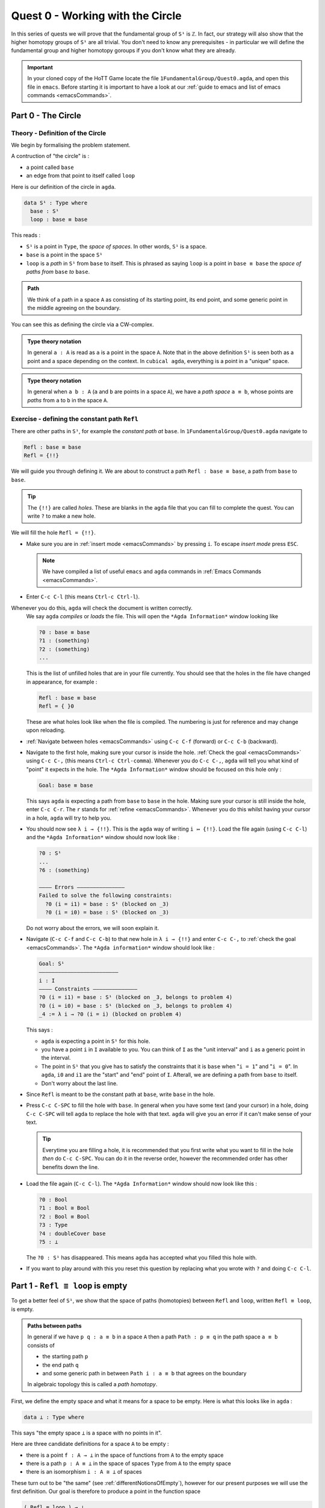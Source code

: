 .. _quest0WorkingWithTheCircle:

*********************************
Quest 0 - Working with the Circle
*********************************

In this series of quests we will prove that the fundamental group
of ``S¹`` is ``ℤ``.
In fact, our strategy will also show that the higher homotopy groups of
``S¹`` are all trivial.
You don't need to know any prerequisites - in particular we will define
the fundamental group and higher homotopy goroups
if you don't know what they are already.

.. important::

   In your cloned copy of the HoTT Game locate the file
   ``1FundamentalGroup/Quest0.agda``,
   and open this file in ``emacs``.
   Before starting it is important to have a look at
   our :ref:`guide to emacs and list of emacs commands <emacsCommands>`.

.. _part0TheCircle:

Part 0 - The Circle
=====================================

Theory - Definition of the Circle
---------------------------------

We begin by formalising the problem statement.

A contruction of "the circle" is :

- a point called ``base``
- an edge from that point to itself called ``loop``

Here is our definition of the circle in ``agda``.

.. code-block:: agda

   data S¹ : Type where
     base : S¹
     loop : base ≡ base

.. image:: images/S1-final.gif
  :width: 1000
  :alt: S1

This reads :

* ``S¹`` is a point in ``Type``, the *space of spaces*.
  In other words, ``S¹`` is a space.
* ``base`` is a point in the space ``S¹``
* ``loop`` is a *path* in ``S¹`` from ``base`` to itself.
  This is phrased as saying ``loop`` is a point in ``base ≡ base``
  the *space of paths from* ``base`` *to* ``base``.

.. admonition:: Path

   We think of a path in a space ``A`` as consisting
   of its starting point, its end point,
   and some generic point in the middle
   agreeing on the boundary.

You can see this as defining the circle via a CW-complex.

.. admonition:: Type theory notation

   In general ``a : A`` is read as ``a`` is a point
   in the space ``A``.
   Note that in the above definition ``S¹`` is seen
   both as a point and a space depending on the context.
   In ``cubical agda``,
   everything is a point in a "unique" space.

.. admonition:: Type theory notation

   In general when ``a b : A``
   (``a`` and ``b`` are points in a space ``A``),
   we have a *path space* ``a ≡ b``,
   whose points are *paths* from
   ``a`` to ``b`` in the space ``A``.

Exercise - defining the constant path ``Refl``
----------------------------------------------

There are other paths in ``S¹``,
for example the *constant path at* ``base``.
In ``1FundamentalGroup/Quest0.agda`` navigate to

.. code-block:: agda

   Refl : base ≡ base
   Refl = {!!}

We will guide you through defining it.
We are about to construct a path ``Refl : base ≡ base``,
a path from ``base`` to ``base``.

.. tip::

   The ``{!!}`` are called *holes*.
   These are blanks in the ``agda`` file that you can fill
   to complete the quest.
   You can write ``?`` to make a new hole.

We will fill the hole ``Refl = {!!}``.

* Make sure you are in :ref:`insert mode <emacsCommands>` by pressing ``i``.
  To escape *insert mode* press ``ESC``.

  .. NOTE::

     We have compiled a list of useful ``emacs`` and ``agda`` commands in
     :ref:`Emacs Commands <emacsCommands>`.

* Enter ``C-c C-l`` (this means ``Ctrl-c Ctrl-l``).
Whenever you do this, ``agda`` will check the document is written correctly.
  We say ``agda`` *compiles*  or *loads* the file.
  This will open the ``*Agda Information*`` window looking like

  .. code-block::

     ?0 : base ≡ base
     ?1 : (something)
     ?2 : (something)
     ...

  This is the list of unfilled holes that are in your file currently.
  You should see that the holes in the file have changed in appearance,
  for example :

  .. code-block:: agda

     Refl : base ≡ base
     Refl = { }0

  These are what holes look like when the file is compiled.
  The numbering is just for reference and may change upon reloading.
* :ref:`Navigate between holes <emacsCommands>` using ``C-c C-f`` (forward)
  or ``C-c C-b`` (backward).
* Navigate to the first hole, making sure your cursor is inside the hole.
  :ref:`Check the goal <emacsCommands>` using ``C-c C-,`` (this means ``Ctrl-c Ctrl-comma``).
  Whenever you do ``C-c C-,``, ``agda`` will tell you what kind of "point" it expects in the hole.
  The ``*Agda Information*`` window should be focused on this hole only :

  .. code::

     Goal: base ≡ base

  This says ``agda`` is expecting a path from ``base`` to ``base`` in the hole.
  Making sure your cursor is still inside the hole, enter ``C-c C-r``.
  The ``r`` stands for :ref:`refine <emacsCommands>`.
  Whenever you do this whilst having your cursor in a hole,
  ``agda`` will try to help you.
* You should now see ``λ i → {!!}``.
  This is the ``agda`` way of writing ``i ↦ {!!}``.
  Load the file again (using ``C-c C-l``) and
  the ``*Agda Information*`` window should now look like :

  .. code-block::

     ?0 : S¹
     ...
     ?6 : (something)

     ———— Errors ———————————————
     Failed to solve the following constraints:
       ?0 (i = i1) = base : S¹ (blocked on _3)
       ?0 (i = i0) = base : S¹ (blocked on _3)

  Do not worry about the errors,
  we will soon explain it.

* Navigate (``C-c C-f`` and ``C-c C-b``) to that new hole in ``λ i → {!!}`` and
  enter ``C-c C-,`` to  :ref:`check the goal <emacsCommands>`.
  The ``*Agda information*`` window should look like :

  .. code-block::

     Goal: S¹
     —————————————————————————
     i : I
     ———— Constraints ——————————————
     ?0 (i = i1) = base : S¹ (blocked on _3, belongs to problem 4)
     ?0 (i = i0) = base : S¹ (blocked on _3, belongs to problem 4)
     _4 := λ i → ?0 (i = i) (blocked on problem 4)

  This says :

  * ``agda`` is expecting a point in ``S¹`` for this hole.
  * you have a point ``i`` in ``I`` available to you.
    You can think of ``I`` as the "unit interval"
    and ``i`` as a generic point in the interval.
  * The point in ``S¹`` that you give has to satisfy the constraints that
    it is ``base`` when "``i = 1``" and "``i = 0``".
    In ``agda``, ``i0`` and ``i1`` are the "start" and "end" point of ``I``.
    Afterall, we are defining a path from ``base`` to itself.
  * Don't worry about the last line.

* Since ``Refl`` is meant to be the constant path at ``base``,
  write ``base`` in the hole.
* Press ``C-c C-SPC`` to fill the hole with ``base``.
  In general when you have some text (and your cursor) in a hole,
  doing ``C-c C-SPC`` will tell ``agda`` to replace the hole with that text.
  ``agda`` will give you an error if it can't make sense of your text.

  .. tip::

     Everytime you are filling a hole,
     it is recommended that you first write what you want to fill
     in the hole *then* do ``C-c C-SPC``.
     You can do it in the reverse order,
     however the recommended order has other benefits down the line.

* Load the file again (``C-c C-l``).
  The ``*Agda Information*`` window should now look like this :

  .. code-block:: agda

     ?0 : Bool
     ?1 : Bool ≅ Bool
     ?2 : Bool ≡ Bool
     ?3 : Type
     ?4 : doubleCover base
     ?5 : ⊥

  The ``?0 : S¹`` has disappeared.
  This means ``agda`` has accepted what you filled this hole with.
* If you want to play around with this you reset this question
  by replacing what you wrote with ``?`` and doing
  ``C-c C-l``.

.. _part1ReflEquivLoopIsEmpty:

Part 1 -  ``Refl ≡ loop`` is empty
==================================

To get a better feel of ``S¹``,
we show that the space of paths (homotopies) between
``Refl`` and ``loop``, written ``Refl ≡ loop``, is empty.

.. admonition:: Paths between paths

   In general if we have ``p q : a ≡ b`` in a space ``A``
   then a path ``Path : p ≡ q`` in the path space ``a ≡ b``
   consists of

   - the starting path ``p``
   - the end path ``q``
   - and some generic path in between ``Path i : a ≡ b``
     that agrees on the boundary

   .. raw:: html

      <video controls width="600">

          <source src="../_static/pathSpace.webm"
                  type="video/webm">
                  
      </video>

   In algebraic topology this is called a *path homotopy*.

First, we define the empty space and what it means for a space to be empty.
Here is what this looks like in ``agda`` :

.. code-block:: agda

   data ⊥ : Type where

This says "the empty space ``⊥`` is a space with no points in it".

Here are three candidate definitions for a space ``A`` to be empty :

* there is a point ``f : A → ⊥``
  in the space of functions from ``A`` to the empty space
* there is a path ``p : A ≡ ⊥``
  in the space of spaces ``Type`` from ``A`` to the empty space
* there is an isomorphism ``i : A ≅ ⊥`` of spaces

These turn out to be "the same"
(see :ref:`differentNotionsOfEmpty`),
however for our present purposes we will use the first definition.
Our goal is therefore to produce a point in the function space

.. code-block:: agda

   ( Refl ≡ loop ) → ⊥

The authors of this series have thought long and hard
about how one would come up with the following argument.
Unfortunately, sometimes mathematics is in need of a new trick
and this was one of them.

.. admonition:: The trick

   We make a path ``p : true ≡ false``
   from the assumed path (homotopy) ``h : Refl ≡ loop`` by
   constructing a non-trivial ``Bool``-bundle over the circle,
   hence obtaining a map ``( Refl ≡ loop ) → ⊥``.

To elaborate :
``Bool`` here refers to the discrete space with two points ``true, false``.
We will create a map ``doubleCover : S¹ → Type`` that sends
``base`` to ``Bool`` and the path ``loop`` to
a non-trivial path ``flipPath : Bool ≡ Bool`` in the space of spaces.

..
   .. image:: images/doubleCover-final.gif
     :width: 1000
     :alt: doubleCover

.. raw:: html

   <video controls width="600">

     <source src="../_static/doubleCover.webm"
             type="video/webm">

   </video>


Viewing the picture vertically,
for each point ``x : S¹``,
we call ``doubleCover x`` the *fiber of* ``doubleCover`` *over* ``x``.
All the fibers look like ``Bool``, hence our choice of the name ``Bool``- \*bundle*.

.. admonition:: Homotopy type theory

   A path ``p : X ≡ Y`` between two *spaces* ``X Y : Type``
   (viewed as points in the space of spaces)
   can be visualised as follows :

   * Two spaces ``X`` and ``Y`` as end points.
   * For the generic point ``i : I`` in the interval
     ``p i : Type`` is a space that varies continuously with to respect to ``i``
     such that ``p 0`` is ``X`` and ``p 1`` is ``Y``.

   The continuity guarantees that each point along the path looks "the same".
   In particular the end points look "the same".

We will get a path from ``true`` to ``false``
in the fiber of ``doubleCover`` over ``base``
by "lifting the homotopy" ``h : Refl ≡ loop`` and
considering the end points of the "lifted paths".
``Refl`` will "lift" to a "constant path" and ``loop`` will "lift" to

.. image:: images/lifted_loops.png
  :width: 1000
  :alt: liftedPaths

Let's assume for the moment that we have ``flipPath`` already and
define ``doubleCover``.

* Make sure you are in :ref:`insert mode <emacsCommands>`.
* Navigate to the definition of ``doubleCover`` and make sure
  you have :ref:`loaded the file <emacsCommands>` with ``C-c C-l``.

  .. code-block:: agda

     doubleCover : S¹ → Type
     doubleCover x = {!!}

* :ref:`Navigate to the hole <emacsCommands>` and :ref:`check the goal<emacsCommands>`.
  It should look like

  .. code::

     Goal: Type
     ————————————————————
     x : S¹

  This says it is expecting a point in ``Type``, the space of spaces,
  i.e. it expects a space.
  We will first :ref:`case on x <emacsCommands>`
  by writing ``x`` in the hole and doing ``C-c C-c`` (``c`` for cases).
  You should now see two new holes :

  .. code-block:: agda

     doubleCover : S¹ → Type
     doubleCover base = {!!}
     doubleCover (loop i) = {!!}

  This means :
  ``S¹`` is made from a point ``base`` and an edge ``loop``,
  so a map out of ``S¹`` to a space is the same as choosing
  a point to map ``base`` to, and an edge to map ``loop`` to respectively.
  Since ``loop`` is a path from ``base`` to itself,
  its image must also be a path from the image of ``base`` to itself.
* :ref:`Navigate <emacsCommands>` to the first new hole and :ref:`check the goal<emacsCommands>`.
  We want to map ``base`` to the space ``Bool`` so
  write ``Bool`` in the hole, then do ``C-c C-SPC`` to :ref:`fill <emacsCommands>` it.
* :ref:`Navigate <emacsCommands>` to the second new hole and :ref:`check the goal<emacsCommands>`.
  Here ``loop i`` is a generic point in the path ``loop``,
  where ``i : I`` is a generic point of the "unit interval".
  We are assuming we have ``flipPath`` defined already
  and want to map ``loop`` to ``flipPath``,
  so ``loop i`` should map to a generic point in the path ``flipPath``.

  .. NOTE::

     We can use ``flipPath`` without completing the definition of ``flipPath``.

  Try filling the hole.
* Once you think you are done, :ref:`reload <emacsCommands>` the ``agda`` file with ``C-c C-l``
  and if it doesn't complain
  this means there are no problems with your definition.
  Compare your definition to that in ``1FundamentalGroup/Quest0Solutions.agda``
  to check that your definition is the one we want.
  To navigate to solutions file escape *insert mode* using ``ESC`` and do ``SPC f f``
  to find the file, see :ref:`emacsCommands`.
  Here is a definition that ``agda`` will accept, but is *not* what we need:

  .. raw:: html

     <p>
     <details>
     <summary>Bad definition</summary>

  .. code:: agda

     doubleCover : S¹ → Type
     doubleCover base = Bool
     doubleCover (loop i) = Bool

  .. raw:: html

     </details>
     </p>


Defining ``flipPath`` is quite involved and we will do so in the following part.

.. _part2DefiningFlipPathViaUnivalence:

Part 2 - Defining ``flipPath`` via Univalence
=============================================

In this part, we will define the path ``flipPath : Bool ≡ Bool``.
Recall the picture of ``doubleCover``.

.. _doubleCoverAnimation2:

.. raw:: html

   <video controls width="600">

     <source src="../_static/doubleCover.webm"
             type="video/webm">

   </video>

..
   .. image:: images/doubleCover-final.gif
     :width: 1000
     :alt: doubleCover

This means we need ``flipPath`` to correspond to
the unique non-identity permutation of ``Bool``
that flips ``true`` and ``false``.

The function
------------

We proceed in steps :

1. Define the function ``Flip : Bool → Bool``.
2. Promote this to an isomorphism ``flipIso : Bool ≅ Bool``.
3. We use *univalence* to turn ``flipIso`` into
   a path ``flipPath : Bool ≡ Bool``.
   The univalence axiom asserts that
   paths in ``Type`` - the space of spaces - correspond to
   homotopy-equivalences of spaces.
   As a corollary,
   we can make paths in ``Type`` from isomorphisms in ``Type``.

.. admonition:: Isomorphism

   One with a topological mindset might worry if isomorphism means
   homeomorphism, homotopy equivalence, bijection or something else;
   one might even wonder what *continuity* is here.
   The answer is that this is *synthetic homotopy theory*,
   where

   - there is *no need for real numbers*
   - every map is continuous in the sense that they respect paths
   - an isomorphism ``A ≅ B`` is given by the data of

     - ``fun : A → B``
     - ``inv : B → A``
     - ``rightInv`` that says (extensionally) ``fun ∘ inv`` is homotopic to the identity,
       i.e. given any ``b : B`` we have a path ``fun ∘ inv b ≡ b``.
     - ``leftInv`` that says (extensionally) ``inv ∘ fun`` is homotopic to the identity.

     You might notice that the above looks like the classical
     definition of homotopy equivalence. (They turn out to be "the same".)

.. admonition:: Univalence

   We have described paths between points as giving a starting point,
   an ending point, and a generic point between that agrees on the boundary.
   Drawing a path between *spaces* in the *space of spaces*,
   we can see that such a path is the data of two
   spaces that "continuously look the same":

   .. insert picture

   We already have a notion of "the same" for spaces,
   which is isomorphism.
   Hence we assume the following "univalence" axiom :
   Any isomorphism can be turned into a path between spaces.

* In ``1FundamentalGroup/Quest0.agda``, navigate to :

.. code-block:: agda

  Flip : Bool → Bool
  Flip x = {!!}

* Make sure you are in :ref:`insert mode<emacsCommands>`.
* :ref:`Check the goal<emacsCommands>`.
  It should be asking for a point in ``Bool``,
  since we have already given it an ``x : Bool`` at the front.

.. tip::

   Whenever you encounter a new hole, you should first :ref:`check the goal<emacsCommands>`.

* Write ``x`` inside the hole,
  and :ref:`case <emacsCommands>` on ``x`` using ``C-c C-c`` with your cursor still inside.
  You should now see :

  .. code-block:: agda

    Flip : Bool → Bool
    Flip false = {!!}
    Flip true = {!!}

  This means :
  the space ``Bool`` is made of two points ``false, true`` and nothing else,
  so to map out of ``Bool`` it suffices
  to find images for ``false`` and ``true`` respectively.
* Since we want ``Flip`` to flip ``true`` and ``false``,
  fill the first hole with ``true`` and the second with ``false``.
* To check things have worked,
  try ``C-c C-d`` (``d`` stands for :ref:`deduce its space <emacsCommands>`).
  Then ``agda`` will ask you to input an expression.
  Enter ``Flip``.
  In the ``*Agda Information*`` window,
  you should see

  .. code-block:: agda

    Bool → Bool

  This means ``agda`` recognises ``Flip`` as a well-formulated term
  and is a point in the space of maps from ``Bool`` to ``Bool``.
* We can also ask ``agda`` to compute outputs of ``Flip``.
  Try ``C-c C-n`` (``n`` stands for :ref:`normalise <emacsCommands>`),
  ``agda`` should again be asking for an expression.
  Enter ``Flip true``.
  In the ``*Agda Information*`` window, you should see ``false``, as desired.

.. _part2DefiningFlipPathViaUnivalenceTheIsomorphism:

The isomorphism
---------------

* :ref:`Navigate <emacsCommands>` to

  .. code-block:: agda

    flipIso : Bool ≅ Bool
    flipIso = {!!}

* :ref:`Refine <emacsCommands>` with ``C-c C-r``.
  You should now see

  .. code-block:: agda

    flipIso : Bool ≅ Bool
    flipIso = iso {!!} {!!} {!!} {!!}

* Given two spaces ``A`` and ``B``,
  ``iso`` (with respect to ``A`` and ``B``) belongs to the following space :

  .. code-block::

     iso : (fun : A → B) (inv : B → A)
           (rightInv : section fun inv) (leftInv : retract fun inv) →
           A ≅ B

  which says that ``iso`` will produce an isomorphism from ``A`` to ``B``
  given a map ``fun`` forwards and an inverse ``inv`` backwards,
  and points of the space ``section fun inv`` and ``retract fun inv``.
  Try to find out what ``section`` and ``retract`` are
  by doing ``C-c C-n`` and entering their respective names.
  They should respectively say that
  ``inv`` is a right and left inverse of ``fun``.

* :ref:`Check the first two holes <emacsCommands>`,
  ``agda`` should expect functions ``Bool → Bool``
  to go in both of them.
  This is because it is expecting a function and its inverse,
  respectively,
  so fill them with ``Flip`` and its inverse ``Flip``.
* Check the goal of the next two holes.
  They should be

  .. code-block::

    section Flip Flip

  and

  .. code-block::

     retract Flip Flip

* Add the following to your code (make sure you copy it exactly) :

  .. code-block:: agda

    flipIso : Bool ≅ Bool
    flipIso = iso Flip Flip {!!} {!!} where

      rightInv : section Flip Flip
      rightInv x = {!!}

      leftInv : retract Flip Flip
      leftInv x = {!!}

  Then :ref:`load <emacsCommands>` the file with ``C-c C-l``.
  If ``agda`` gives an error it could be due to

  1. missing spaces; ``agda`` is space sensitive
  2. wrong indentation before ``rightInv`` and ``leftInv``; ``agda`` is intentation sensitive
  3. missing the ``where`` in the second line.
  4. lower and upper case differences

  .. admonition:: where to use ``where``

     The ``where`` allows you to make definitions local to the current definition,
     in the sense that you will not be able to access
     ``rightInv`` and ``leftInv`` outside this proof.
     We will eventually fill the missing holes from before with ``rightInv`` and ``leftInv``.
     If you like you can also place the definitions of
     ``rightInv`` and ``leftInv`` before ``flipIso``.

  ..
     .. raw:: html

        <p>
        <details>
        <summary>Why did we add an ``x``? </summary>

     * To find out why we put ``rightInv x`` on the left you can try instead

        .. code:: agda

           flipIso : Bool ≅ Bool
           flipIso = iso Flip Flip {!!} {!!} where

              rightInv : section Flip Flip
              rightInv = {!!}

              leftInv : retract Flip Flip
              leftInv = {!!}

     * :ref:`Check the goal <emacsCommands>` of the hole ``rightInv = {!!}``
       and try using ``C-c C-r``.
       It should give you ``λ x → {!!}``.
       This says it's asking for something for each ``x : Bool``.
       (Recall that ``λ x → {!!}`` is the ``agda`` notation for
       ``x ↦ {!!}``.)
       If you check the goal you can find out what it wants
       and that you have available ``x : Bool``.
     * To do a proof for each ``x : Bool``, we can also just stick
       ``x`` before the ``=`` and do away with the ``λ`` like this :

       .. code-block:: agda

          flipIso : Bool ≅ Bool
          flipIso = iso Flip Flip {!!} {!!} where

             rightInv : section Flip Flip
             rightInv x = {!!}

             leftInv : retract Flip Flip
             leftInv = {!!}

     .. raw:: html

        </details>
        </p>

* :ref:`Check the goal <emacsCommands>` of the hole ``rightInv x = {!!}``.
  In the ``*Agda Information*`` window, you should see

  .. code-block:: agda

     Goal: Flip (Flip x) ≡ x
     —————————————————————————————————
     x : Bool

  This says ``rightInv`` should give for each ``x : Bool`` a path ``p : Flip (Flip x) ≡ x``.
  We gave an ``x : Bool`` in front, so the goal is simply to give a path ``p : Flip (Flip x) ≡ x``.
  Try to give such a path.

  .. raw:: html

     <p>
     <details>
     <summary>Hint</summary>

  You need to :ref:`case <emacsCommands>` on what ``x`` can be.
  Then for the case of ``false``,
  ``Flip (Flip false)`` should just be ``false`` by design,
  so you need to give a path from ``false`` to ``false``.

  The benefit of having ``x`` before the ``=``
  is that we can case on what ``x`` can be.
  This is called *pattern matching*.

  .. raw:: html

     </details>
     </p>

* Do the same for ``leftInv x = {!!}``.
* Fill in the missing goals from the original problem using ``rightInv``, ``leftInv``.
* If you got the definition right then ``agda``
  should not have any errors when you load using ``C-c C-l``.

The path
--------

* :ref:`Navigate <emacsCommands>` to

  .. code-block:: agda

    flipPath : Bool ≡ Bool
    flipPath = {!!}

* In the hole, write in ``isoToPath`` and refine with ``C-c C-r``.
  You should now have

  .. code-block:: agda

    flipPath : Bool ≡ Bool
    flipPath = isoToPath {!!}

  If you check the new hole, you should see that
  ``agda`` is expecting an isomorphism ``Bool ≅ Bool``.

  ``isoToPath`` is the function from the cubical library
  that converts isomorphisms between spaces
  into paths between the corresponding points in the space of spaces ``Type``.
* Fill in the hole with ``flipIso``
  and use ``C-c C-d`` to check ``agda`` is happy with ``flipPath``.
* Try to :ref:`normalise <emacsCommands>` ``pathToFun flipPath false``.
  You should get ``true`` in the ``*Agda Information*`` window.

  What ``pathToFun`` did is it took the path ``flipPath`` in the
  space of spaces ``Type`` and followed the point ``false``
  as ``Bool`` is transformed along ``flipPath``.
  The end result is of course ``true``,
  since ``flipPath`` is the path obtained from ``flip``!
  Try to follow what ``pathToFun`` does in the
  :ref:`animation<doubleCoverAnimation2>`.

  .. admonition:: ``pathToFun``

    ``pathToFun`` is called ``transport`` in the cubical
    library.


.. _part3LiftingPathsUsingDoubleCover:

Part 3 - Lifting paths using ``doubleCover``
============================================

By the end of this page we will have shown that
``refl ≡ loop`` is an empty space.
In ``1FundamentalGroup/Quest0.agda`` locate

.. code-block:: agda

   Refl≢loop : Refl ≡ loop → ⊥
   Refl≢loop h = ?

The cubical library has the result
``true≢false : true ≡ false → ⊥``
which says that the space of paths in ``Bool``
from ``true`` to ``false`` is empty.
We will assume it here and leave the proof as a side quest,
see :ref:`trueNequivFalse`.

* Load the file with ``C-c C-l`` and navigate to the hole.
  Write ``true≢false``
  (input ``\==n`` for ``≢``; see :ref:`emacsCommands`)
  in the hole and refine using ``C-c C-r``,
  ``agda`` knows ``true≢false`` maps to ``⊥`` so it automatically
  will make a new hole.
* Check the goal in the new hole using ``C-c C-,``
  it should be asking for a path from ``true`` to ``false``.

To give this path we need to visualise "lifting" ``Refl``, ``loop``
and the homotopy ``h : Refl ≡ loop``
along the Bool-bundle ``doubleCover``.
When we "lift" ``Refl`` - starting at the point ``true : doubleCover base`` -
it will still be a constant path at ``true``,
drawn as a dot ``true``.
When we "lift" ``loop`` - starting at the point ``true : doubleCover base`` -
it will look like

.. image:: images/lifted_loops.png
  :width: 1000
  :alt: liftedPaths

The homotopy ``h : Refl ≡ loop`` is "lifted"
(starting at "lifted ``Refl``")
to some kind of surface

.. image:: images/lifted_homotopy.png
  :width: 1000
  :alt: liftedHomotopy

According to the pictures the end point of the "lifted"
``Refl`` is ``true`` and the end point of the "lifted" ``loop`` is ``false``.
We are interested in the end points of each
"lifted paths" in the "lifted homotopy",
since this forms a path in the endpoint fiber ``doubleCover base``
from ``true`` to ``false``.

We can evaluate the end points of both "lifted paths" by using
something in the cubical library (called ``subst``) which we call ``endPt``.

.. code-block:: agda

   endPt : (B : A → Type) (p : x ≡ y) (bx : B x) → B y

.. NOTE::

   It says given a bundle ``B`` over space ``A``,
   a path ``p`` from ``x : A`` to ``y : A``, and
   a point ``bx`` above ``x``,
   we can get the end point of "lifted ``p`` starting at ``bx``".
   So let's make the function that takes
   a path from ``base`` to ``base`` and spits out the end point
   of the "lifted paths" starting at ``true``.

..
  insert image of endPt

.. code-block:: agda

   endPtOfTrue : base ≡ base → doubleCover base
   endPtOfTrue p = {!!}

- :ref:`Check the goal<emacsCommands>`.
  It should be asking for

  .. code::

     Goal: Bool
     —————————————————————————─
     p : base ≡ base
     ———— Constraints ———————————————
     ?0 (p = loop) = false : Bool
       (blocked on _29, belongs to problem 90)
     ?0 (p = Refl) = true : Bool (blocked on _29, belongs to problem 90)
     _40 := λ p i → endPtOfTrue (p i) (blocked on problem 90)

- We want to use ``endPt``, which can output something in the space ``B y``
  (as described above).
  In this case we want ``B y`` to be ``Bool``.
  ``agda`` is smart and can figure out how to use ``endPt`` :

  1. Type ``endPt`` into the hole and do ``C-c C-r``.

  .. tip::

     In general if the goal of the hole

     .. code::

        Goal: Y
        ————————————————————————
        f : X → Y
        ...

     is to find a point in a space ``Y``
     and you have a function ``f : X → Y`` then you can write ``f``
     in the hole and do ``C-c C-r``.

  You should see

  .. code:: agda

     endPtOfTrue : base ≡ base → doubleCover base
     endPtOfTrue p = endPt {!!} {!!} {!!}

  2. :ref:`Check these new holes<emacsCommands>`.
  3. Try to fill in these holes.

- Once you think you are done,
  you can verify our expectation that ``endPtOfTrue Refl`` is ``true``
  and ``endPtOfTrue loop`` is ``false`` using ``C-c C-n``.

Lastly we need to make the function ``endPtOfTrue``
take the path ``h : Refl ≡ loop`` to a path from ``true`` to ``false``.
In general if ``f : A → B`` is a function and ``p`` is a path
between points ``x y : A`` then we get a map ``cong f p``
from ``f x`` to ``f y``.
(Note that ``p`` here is actually a homotopy ``h``.)

.. code-block:: agda

   cong : (f : A → B) → (p : x ≡ y) → f x ≡ f y

We will define ``cong`` in a :ref:`side quest<definingCong>`
Using ``cong`` and ``endPtOfTrue`` you should be able to complete ``Quest0``.
If you have done everything correctly you can reload ``agda`` and see that
you have no remaining goals.
